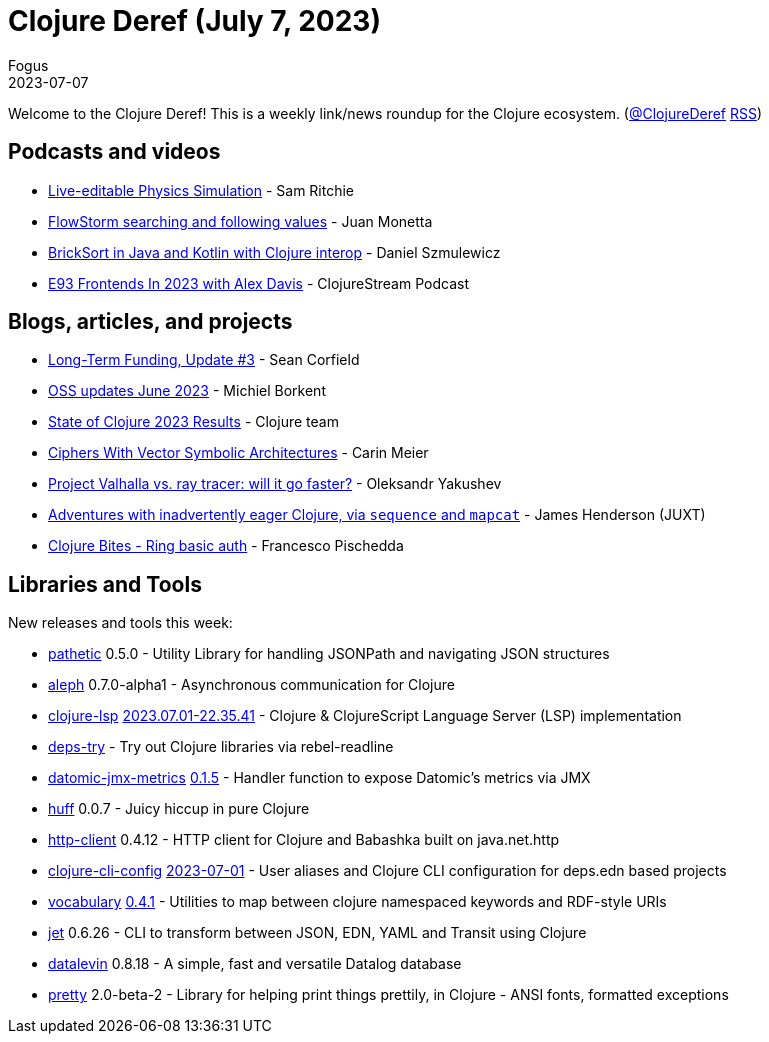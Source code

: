 = Clojure Deref (July 7, 2023)
Fogus
2023-07-07
:jbake-type: post

ifdef::env-github,env-browser[:outfilesuffix: .adoc]

Welcome to the Clojure Deref! This is a weekly link/news roundup for the Clojure ecosystem. (https://twitter.com/ClojureDeref[@ClojureDeref] https://clojure.org/feed.xml[RSS])

== Podcasts and videos

* https://www.loom.com/share/a458fac5af034bdeb03e971130f8f2c1[Live-editable Physics Simulation] - Sam Ritchie
* https://www.youtube.com/watch?v=CwXhy-QsZHww[FlowStorm searching and following values] - Juan Monetta
* https://www.youtube.com/watch?v=E15C-5eufKw[BrickSort in Java and Kotlin with Clojure interop] - Daniel Szmulewicz
* https://soundcloud.com/clojurestream/e93-frontends-in-2023-with-alex-davis[E93 Frontends In 2023 with Alex Davis] - ClojureStream Podcast

== Blogs, articles, and projects

* https://corfield.org/blog/2023/06/30/long-term-funding-3/[Long-Term Funding, Update #3] - Sean Corfield
* https://blog.michielborkent.nl/oss-updates-june-2023.html[OSS updates June 2023] - Michiel Borkent
* https://www.surveymonkey.com/stories/SM-_2BH3b49f_2FXEkUlrb_2BJSThxg_3D_3D/[State of Clojure 2023 Results] - Clojure team
* http://gigasquidsoftware.com/blog/2023/07/02/ciphers-with-vector-symbolic-architectures//[Ciphers With Vector Symbolic Architectures] - Carin Meier
* https://clojure-goes-fast.com/blog/valhalla-vs-ray-tracer/[Project Valhalla vs. ray tracer: will it go faster?] - Oleksandr Yakushev
* https://www.juxt.pro/blog/sequence-mapcat/[Adventures with inadvertently eager Clojure, via `sequence` and `mapcat`] - James Henderson (JUXT)
* https://fpsd.codes/clojure-bites---ring-basic-auth.html[Clojure Bites - Ring basic auth] - Francesco Pischedda

== Libraries and Tools

New releases and tools this week:

* https://github.com/yetanalytics/pathetic[pathetic] 0.5.0 - Utility Library for handling JSONPath and navigating JSON structures
* https://github.com/clj-commons/aleph[aleph] 0.7.0-alpha1 - Asynchronous communication for Clojure
* https://github.com/clojure-lsp/clojure-lsp[clojure-lsp] https://github.com/clojure-lsp/clojure-lsp/releases/tag/2023.07.01-22.35.41[2023.07.01-22.35.41] - Clojure & ClojureScript Language Server (LSP) implementation
* https://github.com/eval/deps-try[deps-try]  - Try out Clojure libraries via rebel-readline
* https://github.com/galuque/datomic-jmx-metrics[datomic-jmx-metrics] https://github.com/galuque/datomic-jmx-metrics/releases/tag/v0.1.5[0.1.5] - Handler function to expose Datomic's metrics via JMX
* https://github.com/escherize/huff[huff] 0.0.7 - Juicy hiccup in pure Clojure
* https://github.com/babashka/http-client[http-client] 0.4.12 - HTTP client for Clojure and Babashka built on java.net.http
* https://github.com/practicalli/clojure-cli-config[clojure-cli-config] https://github.com/practicalli/clojure-cli-config/releases/tag/2023-07-01[2023-07-01] - User aliases and Clojure CLI configuration for deps.edn based projects
* https://github.com/ont-app/vocabulary[vocabulary] https://github.com/ont-app/vocabulary/releases/tag/v0.4.1[0.4.1] - Utilities to map between clojure namespaced keywords and RDF-style URIs
* https://github.com/borkdude/jet[jet] 0.6.26 - CLI to transform between JSON, EDN, YAML and Transit using Clojure
* https://github.com/juji-io/datalevin[datalevin] 0.8.18 - A simple, fast and versatile Datalog database
* https://github.com/clj-commons/pretty[pretty] 2.0-beta-2 - Library for helping print things prettily, in Clojure - ANSI fonts, formatted exceptions
